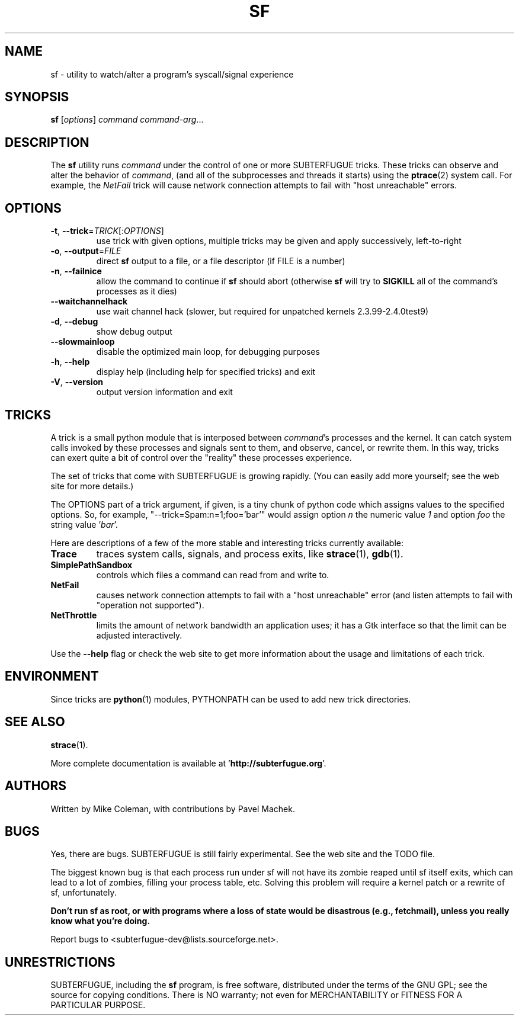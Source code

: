 .\"                                      Hey, EMACS: -*- nroff -*-
.\" First parameter, NAME, should be all caps
.\" Second parameter, SECTION, should be 1-8, maybe w/ subsection
.\" other parameters are allowed: see man(7), man(1)
.TH SF 1 "October 28, 2000"
.\" Please adjust this date whenever revising the manpage.
.\"
.\" Some roff macros, for reference:
.\" .nh        disable hyphenation
.\" .hy        enable hyphenation
.\" .ad l      left justify
.\" .ad b      justify to both left and right margins
.\" .nf        disable filling
.\" .fi        enable filling
.\" .br        insert line break
.\" .sp <n>    insert n+1 empty lines
.\" for manpage-specific macros, see man(7)
.SH NAME
sf \- utility to watch/alter a program's syscall/signal experience
.SH SYNOPSIS
.B sf
.RI [ options ] " command command-arg" ...
.\"[-todnhV] [--waitchannelhack] [--slowmainloop] command [options for command]
.SH DESCRIPTION
.LP
The 
.B sf
utility runs
.I command
under the control of one or more SUBTERFUGUE tricks.  These tricks can
observe and alter the behavior of 
.IR command ,
(and all of the subprocesses and threads it starts) using the
.BR ptrace (2)
system call.  For example, the
.I NetFail
trick will cause network connection attempts to fail with "host unreachable"
errors.
.SH OPTIONS
.TP
\fB\-t\fR, \fB\-\-trick\fR=\fITRICK\fR[:\fIOPTIONS\fR]
use trick with given options, multiple tricks may be given and apply
successively, left-to-right
.TP
\fB\-o\fR, \fB\-\-output\fR=\fIFILE\fR
direct \fBsf\fR output to a file, or a file descriptor (if FILE is a number)
.TP
\fB\-n\fR, \fB\-\-failnice\fR
allow the command to continue if \fBsf\fR should abort (otherwise \fBsf\fR
will try to \fBSIGKILL\fR all of the command's processes as it dies)
.TP
\fB\-\-waitchannelhack\fR
use wait channel hack (slower, but required for unpatched kernels
2.3.99\-2.4.0test9)
.TP
\fB\-d\fR, \fB\-\-debug\fR
show debug output
.TP
\fB\-\-slowmainloop\fR
disable the optimized main loop, for debugging purposes
.TP
\fB\-h\fR, \fB\-\-help\fR
display help (including help for specified tricks) and exit
.TP
\fB\-V\fR, \fB\-\-version\fR
output version information and exit
.SH TRICKS
A trick is a small python module that is interposed between \fIcommand\fR's
processes and the kernel.  It can catch system calls invoked by these
processes and signals sent to them, and observe, cancel, or rewrite them.  In
this way, tricks can exert quite a bit of control over the "reality" these
processes experience.
.PP
The set of tricks that come with SUBTERFUGUE is growing rapidly.  (You can
easily add more yourself; see the web site for more details.)
.PP
The OPTIONS part of a trick argument, if given, is a tiny chunk of python code
which assigns values to the specified options.  So, for example,
"--trick=Spam:n=1;foo='bar'" would assign option \fIn\fR the numeric value
\fI1\fR and option \fIfoo\fR the string value '\fIbar\fR'.
.PP
Here are descriptions of a few of the more stable and interesting tricks
currently available:
.TP
.B Trace
traces system calls, signals, and process exits, like
.BR strace (1),
.BR gdb (1).
.TP
.B SimplePathSandbox
controls which files a command can read from and write to.
.TP
.B NetFail
causes network connection attempts to fail with a "host unreachable" error
(and listen attempts to fail with "operation not supported").
.TP
.B NetThrottle
limits the amount of network bandwidth an application uses; it has a Gtk
interface so that the limit can be adjusted interactively.
.PP
Use the \fB\-\-help\fR flag or check the web site to get more information
about the usage and limitations of each trick.
.\" wait until this is tested a little more...  --mkc
.\"  .SH "ScratchTrick"
.\"  Provides a safe copy area for arguments.
.\"
.\"  This trick should be as innermost (rightmost) as possible.
.\"
.\"  Notice that without this trick, and appropriate tricks to
.\"  actually copy arguments (ArgTrick), traced applications may play nasty
.\"  games with volatile memory, resulting in TraceTrick lying,
.\"  SimplePathSandbox not being effective, etc. However,
.\"  application would have to deliberately play races and in case of
.\"  application being nasty of purpose you have to be very cautious.
.SH ENVIRONMENT
Since tricks are
.BR python (1)
modules, PYTHONPATH can be used to add new trick directories.
.SH SEE ALSO
.BR strace (1).
.PP
More complete documentation is available at '\fBhttp://subterfugue.org\fR'.
.SH AUTHORS
Written by Mike Coleman, with contributions by Pavel Machek.
.SH BUGS
Yes, there are bugs.  SUBTERFUGUE is still fairly experimental.  See the web
site and the TODO file.
.PP
The biggest known bug is that each process run under sf will not have its
zombie reaped until sf itself exits, which can lead to a lot of zombies,
filling your process table, etc.  Solving this problem will require a kernel
patch or a rewrite of sf, unfortunately.
.PP
\fBDon't run sf as root, or with programs where a loss of state would be
disastrous (e.g., fetchmail), unless you really know what you're doing.\fR
.PP
Report bugs to <subterfugue-dev@lists.sourceforge.net>.
.SH UNRESTRICTIONS
SUBTERFUGUE, including the \fBsf\fR program, is free software, distributed
under the terms of the GNU GPL; see the source for copying conditions.  There
is NO warranty; not even for MERCHANTABILITY or FITNESS FOR A PARTICULAR
PURPOSE.
